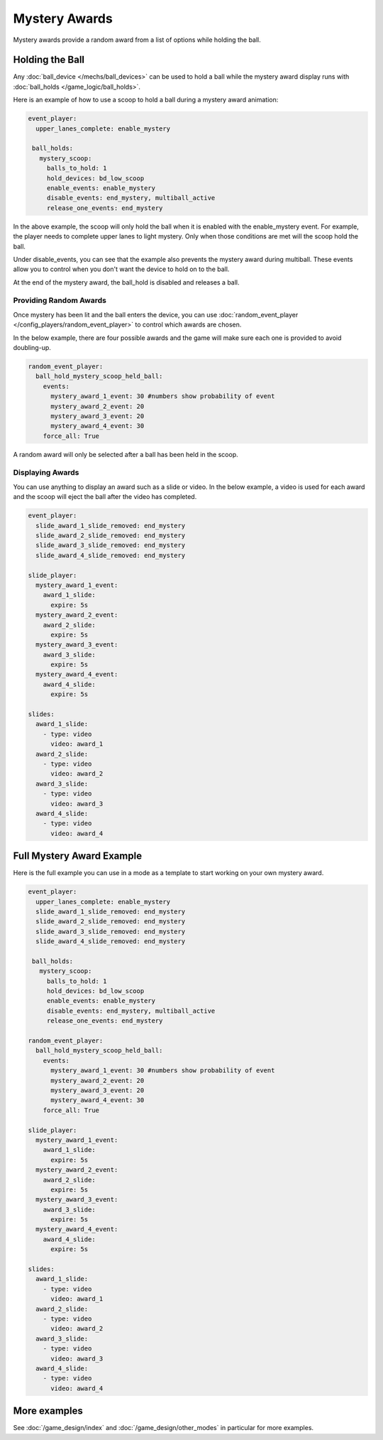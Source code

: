 Mystery Awards
============================

Mystery awards provide a random award from a list of options while holding the ball.

Holding the Ball
----------------------------------------------

Any :doc:`ball_device </mechs/ball_devices>` can be used to hold a ball while the mystery award display runs with :doc:`ball_holds </game_logic/ball_holds>`.

Here is an example of how to use a scoop to hold a ball during a mystery award animation:

.. code-block:: mpf-config

  event_player:
    upper_lanes_complete: enable_mystery

   ball_holds:
     mystery_scoop:
       balls_to_hold: 1
       hold_devices: bd_low_scoop
       enable_events: enable_mystery
       disable_events: end_mystery, multiball_active
       release_one_events: end_mystery

In the above example, the scoop will only hold the ball when it is enabled with the enable_mystery event. For example, the player needs to complete upper lanes to light mystery. Only when those conditions are met will the scoop hold the ball.

Under disable_events, you can see that the example also prevents the mystery award during multiball. These events allow you to control when you don't want the device to hold on to the ball.

At the end of the mystery award, the ball_hold is disabled and releases a ball.


Providing Random Awards
~~~~~~~~~

Once mystery has been lit and the ball enters the device, you can use :doc:`random_event_player </config_players/random_event_player>`  to control which awards are chosen.

In the below example, there are four possible awards and the game will make sure each one is provided to avoid doubling-up.

.. code-block:: mpf-config

  random_event_player:
    ball_hold_mystery_scoop_held_ball:
      events:
        mystery_award_1_event: 30 #numbers show probability of event
        mystery_award_2_event: 20
        mystery_award_3_event: 20
        mystery_award_4_event: 30
      force_all: True

A random award will only be selected after a ball has been held in the scoop.

Displaying Awards
~~~~~~~~~

You can use anything to display an award such as a slide or video. In the below example, a video is used for each award and the scoop will eject the ball after the video has completed.

.. code-block:: mpf-config

  event_player:
    slide_award_1_slide_removed: end_mystery
    slide_award_2_slide_removed: end_mystery
    slide_award_3_slide_removed: end_mystery
    slide_award_4_slide_removed: end_mystery

  slide_player:
    mystery_award_1_event: 
      award_1_slide:
        expire: 5s
    mystery_award_2_event: 
      award_2_slide:
        expire: 5s
    mystery_award_3_event: 
      award_3_slide:
        expire: 5s
    mystery_award_4_event: 
      award_4_slide:
        expire: 5s

  slides:
    award_1_slide:
      - type: video
        video: award_1
    award_2_slide:
      - type: video
        video: award_2
    award_3_slide:
      - type: video
        video: award_3
    award_4_slide:
      - type: video
        video: award_4




Full Mystery Award Example
---------------------------

Here is the full example you can use in a mode as a template to start working on your own mystery award.

.. code-block:: mpf-config

  event_player:
    upper_lanes_complete: enable_mystery
    slide_award_1_slide_removed: end_mystery
    slide_award_2_slide_removed: end_mystery
    slide_award_3_slide_removed: end_mystery
    slide_award_4_slide_removed: end_mystery

   ball_holds:
     mystery_scoop:
       balls_to_hold: 1
       hold_devices: bd_low_scoop
       enable_events: enable_mystery
       disable_events: end_mystery, multiball_active
       release_one_events: end_mystery
  
  random_event_player:
    ball_hold_mystery_scoop_held_ball:
      events:
        mystery_award_1_event: 30 #numbers show probability of event
        mystery_award_2_event: 20
        mystery_award_3_event: 20
        mystery_award_4_event: 30
      force_all: True

  slide_player:
    mystery_award_1_event: 
      award_1_slide:
        expire: 5s
    mystery_award_2_event: 
      award_2_slide:
        expire: 5s
    mystery_award_3_event: 
      award_3_slide:
        expire: 5s
    mystery_award_4_event: 
      award_4_slide:
        expire: 5s

  slides:
    award_1_slide:
      - type: video
        video: award_1
    award_2_slide:
      - type: video
        video: award_2
    award_3_slide:
      - type: video
        video: award_3
    award_4_slide:
      - type: video
        video: award_4


More examples
-------------

See :doc:`/game_design/index` and :doc:`/game_design/other_modes` in particular for more examples.

